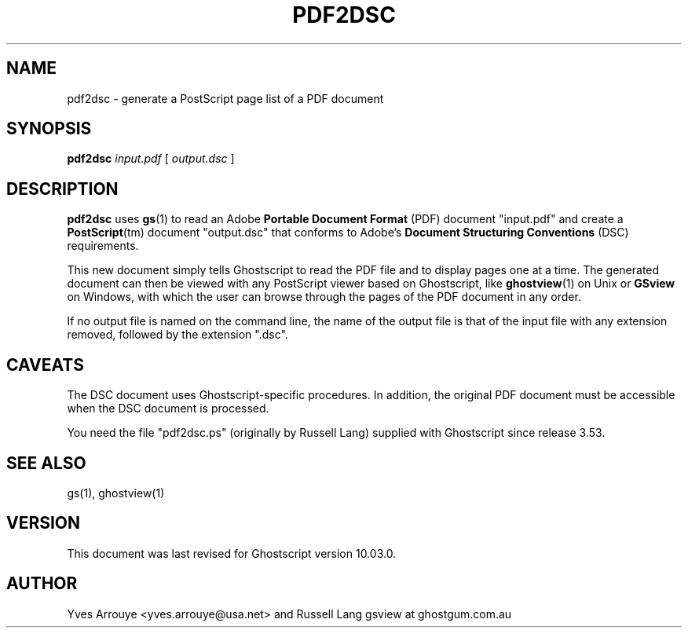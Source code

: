 .TH PDF2DSC 1 "06 March 2024" 10.03.0 "Ghostscript Tools" \" -*- nroff -*-
.SH NAME
pdf2dsc \- generate a PostScript page list of a PDF document
.SH SYNOPSIS
\fBpdf2dsc\fR \fIinput.pdf\fR [ \fIoutput.dsc\fR ]
.SH DESCRIPTION
\fBpdf2dsc\fR uses \fBgs\fR(1) to read an Adobe \fBPortable Document
Format\fR (PDF) document "input.pdf" and create a \fBPostScript\fR(tm)
document "output.dsc" that conforms to Adobe's \fBDocument Structuring
Conventions\fR (DSC) requirements.
.PP
This new document simply tells Ghostscript to read the PDF file and to
display pages one at a time.  The generated document can then be viewed
with any PostScript viewer based on Ghostscript, like \fBghostview\fR(1) on
Unix or \fBGSview\fR on Windows, with which the user can browse through the
pages of the PDF document in any order.
.PP
If no output file is named on the command line, the name of the output file
is that of the input file with any extension removed, followed by the
extension "\.dsc".
.SH CAVEATS
The DSC document uses Ghostscript-specific procedures.  In addition, the
original PDF document must be accessible when the DSC document is
processed.
.PP
You need the file "pdf2dsc.ps" (originally by Russell Lang) supplied with
Ghostscript since release 3.53.
.SH SEE ALSO
gs(1), ghostview(1)
.SH VERSION
This document was last revised for Ghostscript version 10.03.0.
.SH AUTHOR
Yves Arrouye <yves.arrouye@usa.net> and Russell Lang gsview at ghostgum.com.au
